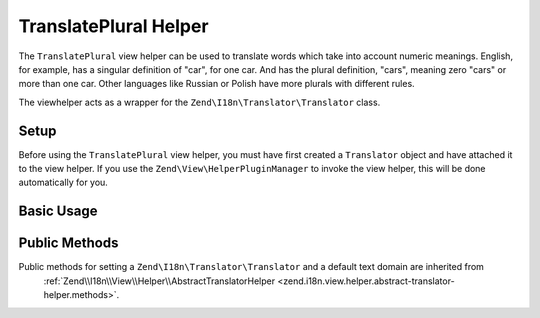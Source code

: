 .. _zend.i18n.view.helper.translate-plural:

TranslatePlural Helper
----------------------

The ``TranslatePlural`` view helper can be used to translate words which take into account numeric meanings.
English, for example, has a singular definition of "car", for one car. And has the plural definition, "cars",
meaning zero "cars" or more than one car. Other languages like Russian or Polish have more plurals with different
rules.

The viewhelper acts as a wrapper for the ``Zend\I18n\Translator\Translator`` class.

.. _zend.i18n.view.helper.translate-plural.setup:

Setup
^^^^^

Before using the ``TranslatePlural`` view helper, you must have first created a ``Translator`` object and
have attached it to the view helper. If you use the ``Zend\View\HelperPluginManager`` to invoke the view helper,
this will be done automatically for you.

.. _zend.i18n.view.helper.translate-plural.usage:

Basic Usage
^^^^^^^^^^^

.. code-block:: php
   :linenos:

   // Within your view
   echo $this->translatePlural("car", "cars", $num);

   // Use a custom domain
   echo $this->translatePlural("monitor", "monitors", $num, "customDomain");

   // Change locale
   echo $this->translate("locale", "locales", $num, "default", "de_DE");

.. function:: translatePlural(string $singular, string $plural, int $number [, string $textDomain [, string $locale ]])
   :noindex:

   :param $singular: The singular message to be translated.

   :param $plural: The plural message to be translated.

   :param $number: The number to evaluate and determine which message to use.

   :param $textDomain: (Optional) The text domain where this translation lives. Defaults to the value "default".

   :param $locale: (Optional) Locale in which the message would be translated (locale name, e.g. en_US). If unset, it will use the default locale (``Locale::getDefault()``)

.. _zend.i18n.view.helper.translate-plural.methods:

Public Methods
^^^^^^^^^^^^^^

Public methods for setting a ``Zend\I18n\Translator\Translator`` and a default text domain are inherited from
 :ref:`Zend\\I18n\\View\\Helper\\AbstractTranslatorHelper <zend.i18n.view.helper.abstract-translator-helper.methods>`.


